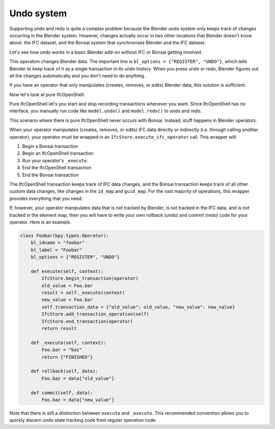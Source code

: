 Undo system
===========

Supporting undo and redo is quite a complex problem because the Blender undo
system only keeps track of changes occurring in the Blender system. However,
changes actually occur in two other locations that Blender doesn't know about:
the IFC dataset, and the Bonsai system that synchronises Blender and the IFC
dataset.

Let's see how undo works in a basic Blender add-on without IFC or Bonsai
getting involved.

.. code-block:: python
    :emphasize-lines: 4

    class Foobar(bpy.types.Operator):
        bl_idname = "foobar"
        bl_label = "Foobar"
        bl_options = {"REGISTER", "UNDO"}

        def execute(self, context):
            context.scene.name = "Foobar"
            return {"FINISHED"}

This operation changes Blender data. The important line is ``bl_options =
{"REGISTER", "UNDO"}``, which tells Blender to keep track of it as a single
transaction in its undo history. When you press undo or redo, Blender figures
out all the changes automatically and you don't need to do anything.

If you have an operator that only manipulates (creates, removes, or edits)
Blender data, this solution is sufficient.

Now let's look at pure IfcOpenShell.

.. code-block:: python
    :emphasize-lines: 3,5

    import ifcopenshell
    model = ifcopenshell.open("foo.ifc")
    model.begin_transaction()
    model.create_entity("IfcWall")
    model.end_transaction()
    model.undo()
    model.redo()

Pure IfcOpenShell let's you start and stop recording transactions whenever you
want. Since IfcOpenShell has no interface, you manually run code like
``model.undo()`` and ``model.redo()`` to undo and redo.

This scenario where there is pure IfcOpenShell never occurs with Bonsai.
Instead, stuff happens in Blender operators.

.. code-block:: python
    :emphasize-lines: 6,7

    class Foobar(bpy.types.Operator):
        bl_idname = "foobar"
        bl_label = "Foobar"
        bl_options = {"REGISTER", "UNDO"}

        def execute(self, context):
            return IfcStore.execute_ifc_operator(self, context)

        def _execute(self, context):
            ifcopenshell.api.run("foo.bar", IfcStore.get_file())
            return {"FINISHED"}

When your operator manipulates (creates, removes, or edits) IFC data directly or
indirectly (i.e. through calling another operator), your operator must be
wrapped in an ``IfcStore.execute_ifc_operator`` call. This wrapper will:

1. Begin a Bonsai transaction
2. Begin an IfcOpenShell transaction
3. Run your operator's ``_execute``.
4. End the IfcOpenShell transaction
5. End the Bonsai transaction

The IfcOpenShell transaction keeps track of IFC data changes, and the Bonsai
transaction keeps track of all other custom data changes, like changes in the
``id_map`` and ``guid_map``. For the vast majority of operations, this wrapper
provides everything that you need.

If, however, your operator manipulates data that is not tracked by Blender, is
not tracked in the IFC data, and is not tracked in the element map, then you
will have to write your own rollback (undo) and commit (redo) code for your
operator. Here is an example.

.. code-block:: python

    class Foobar(bpy.types.Operator):
        bl_idname = "foobar"
        bl_label = "Foobar"
        bl_options = {"REGISTER", "UNDO"}

        def execute(self, context):
            IfcStore.begin_transaction(operator)
            old_value = Foo.bar
            result = self._execute(context)
            new_value = Foo.bar
            self.transaction_data = {"old_value": old_value, "new_value": new_value}
            IfcStore.add_transaction_operation(self)
            IfcStore.end_transaction(operator)
            return result

        def _execute(self, context):
            Foo.bar = "baz"
            return {"FINISHED"}

        def rollback(self, data):
            Foo.baz = data["old_value"]

        def commit(self, data):
            Foo.baz = data["new_value"]

Note that there is still a distinction between ``execute`` and ``_execute``.
This recommended convention allows you to quickly discern undo state tracking
code from regular operation code.
